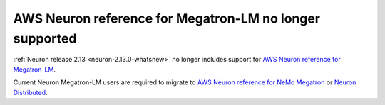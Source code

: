 .. post:: Aug 28, 2023
    :language: en
    :tags: announce-eos, trn1, trn1n

.. _announce-eos-megatronlm:

AWS Neuron reference for Megatron-LM no longer supported
----------------------------------------------------------

:ref:`Neuron release 2.13 <neuron-2.13.0-whatsnew>` no longer includes support for `AWS Neuron reference for Megatron-LM <https://github.com/aws-neuron/aws-neuron-reference-for-megatron-lm>`_.

Current Neuron Megatron-LM users are required to migrate to `AWS Neuron reference for NeMo Megatron <https://github.com/aws-neuron/neuronx-nemo-megatron>`_ or `Neuron Distributed <https://github.com/aws-neuron/neuronx-distributed>`_.
